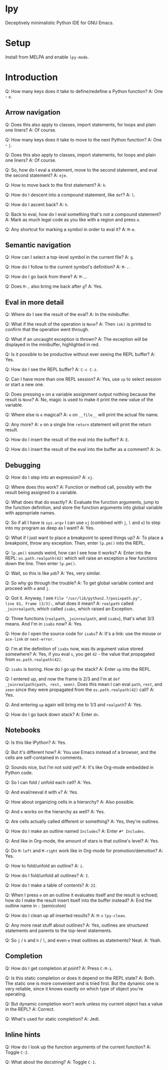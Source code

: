 * lpy

Deceptively minimalistic Python IDE for GNU Emacs.

* Setup
Install from MELPA and enable =lpy-mode=.

* Introduction
Q: How many keys does it take to define/redefine a Python function?
A: One - ~e~.

** Arrow navigation
Q: Does this also apply to classes, import statements, for loops and
plain one liners?
A: Of course.

Q: How many keys does it take to move to the next Python function?
A: One - ~j~.

Q: Does this also apply to classes, import statements, for loops and
plain one liners?
A: Of course.

Q: So, how do I eval a statement, move to the second statement, and
eval the second statement?
A: ~eje~.

Q: How to move back to the first statement?
A: ~k~.

Q: How do I descent into a compound statement, like =def=?
A: ~l~.

Q: How do I ascent back?
A: ~h~.

Q: Back to eval, how do I eval something that's not a compound
statement?
A: Mark as much legal code as you like with a region and press ~e~.

Q: Any shortcut for marking a symbol in order to eval it?
A: ~M-m~.

** Semantic navigation
Q: How can I select a top-level symbol in the current file?
A: ~g~.

Q: How do I follow to the current symbol's definition?
A: ~M-.~.

Q: How do I go back from there?
A: =M-,=.

Q: Does =M-,= also bring me back after ~g~?
A: Yes.

** Eval in more detail
Q: Where do I see the result of the eval?
A: In the minibuffer.

Q: What if the result of the operation is =None=?
A: Then =(ok)= is printed to confirm that the operation went through.

Q: What if an uncaught exception is thrown?
A: The exception will be displayed in the minibuffer, highlighted in
red.

Q: Is it possible to be productive without ever seeing the REPL
buffer?
A: Yes.

Q: How do I see the REPL buffer?
A: ~C-c C-z~.

Q: Can I have more than one REPL session?
A: Yes, use ~xp~ to select session or start a new one.

Q: Does pressing ~e~ on a variable assignment output nothing because the
result is =None=?
A: No, magic is used to make it print the new value of the variable.

Q: Where else is ~e~ magical?
A: ~e~ on  =__file__= will print the actual file name.

Q: Any more?
A: ~e~ on a single line =return= statement will print the return result.

Q: How do I insert the result of the eval into the buffer?
A: ~E~.

Q: How do I insert the result of the eval into the buffer as a
comment?
A: ~2e~.

** Debugging
Q: How do I step into an expression?
A: ~xj~.

Q: Where does this work?
A: Function or method call, possibly with the result being assigned to
a variable.

Q: What does that do exactly?
A: Evaluate the function arguments, jump to the function definition,
and store the function arguments into global variable with appropriate
names.

Q: So if all I have is =sys.argv= I can use ~xj~ (combined with ~j~, ~l~ and
~e~) to step into my program as deep as I want?
A: Yes.

Q: What if I just want to place a breakpoint to speed things up?
A: To place a breakpoint, throw any exception. Then, enter
=lp.pm()= into the REPL.

Q: =lp.pm()= sounds weird, how can I see how it works?
A: Enter into the REPL: =os.path.realpath(42)= which will raise an
exception a few functions down the line. Then enter =lp.pm()=.

Q: Wait, so this is like =pdb=?
A: Yes, very similar.

Q: So why go through the trouble?
A: To get global variable context and proceed with ~e~ and ~j~.

Q: Got it. Anyway, I see =File "/usr/lib/python2.7/posixpath.py",
line 61, Frame [3/3]:=, what does it mean?
A: =realpath= called =_joinrealpath=, which called =isabs=, which raised an
Exception.

Q: Three functions (=realpath=, =_joinrealpath=, and =isabs=), that's what
3/3 means. And I'm in =isabs= now?
A: Yes.

Q: How do I open the source code for =isabs=?
A: It's a link: use the mouse or =ace-link= or =next-error=.

Q: I'm at the definition of =isabs= now, was its argument value stored
somewhere?
A: Yes, if you eval =s=, you get =42= - the value that propagated from
=os.path.realpath(42)=.

Q: =isabs= is boring. How do I go up the stack?
A: Enter =up= into the REPL.

Q: I entered up, and now the frame is 2/3 and
I'm at =def _joinrealpath(path, rest, seen)=. Does this mean I can eval
=path=, =rest=, and =seen= since they were propagated from the
=os.path.realpath(42)= call?
A: Yes.

Q: And entering =up= again will bring me to 1/3 and =realpath=?
A: Yes.

Q: How do I go back down stack?
A: Enter =dn=.

** Notebooks
Q: Is this like IPython?
A: Yes.

Q: But it's different how?
A: You use Emacs instead of a browser, and the cells are
self-contained in comments.

Q: Sounds nice, but I'm not sold yet?
A: It's like Org-mode embedded in Python code.

Q: So I can fold / unfold each cell?
A: Yes.

Q: And eval/reeval it with ~e~?
A: Yes.

Q: How about organizing cells in a hierarchy?
A: Also possible.

Q: And ~e~ works on the hierarchy as well?
A: Yes.

Q: Are cells actually called different or something?
A: Yes, they're outlines.

Q: How do I make an outline named =Includes=?
A: Enter =#* Includes=.

Q: And like in Org-mode, the amount of stars is that outline's level?
A: Yes.

Q: Do ~M-left~ and ~M-right~ work like in Org-mode for promotion/demotion?
A: Yes.

Q: How to fold/unfold an outline?
A: ~i~.

Q: How do I fold/unfold all outlines?
A: ~I~.

Q: How do I make a table of contents?
A: ~2I~.

Q: When I press ~e~ on an outline it evaluates itself and the result is
echoed; how do I make the result insert itself into the buffer
instead?
A: End the outline name in =:= (semicolon)

Q: How do I clean up all inserted results?
A: ~M-x~ =lpy-clean=.

Q: Any more neat stuff about outlines?
A: Yes, outlines are structured statements and parents to the
top-level statements.

Q: So ~j~ / ~k~ and ~h~ / ~l~, and even ~e~ treat outlines as statements? Neat.
A: Yeah.

** Completion
Q: How do I get completion at point?
A: Press ~C-M-i~.

Q: Is this static completion or does it depend on the REPL state?
A: Both. The static one is more convenient and is tried first. But the
dynamic one is very reliable, since it knows exactly on which type of
object you're operating.

Q: But dynamic completion won't work unless my current object has a
value in the REPL?
A: Correct.

Q: What's used for static completion?
A: Jedi.

** Inline hints
Q: How do I look up the function arguments of the current function?
A: Toggle ~C-2~.

Q: What about the docstring?
A: Toggle ~C-1~.

